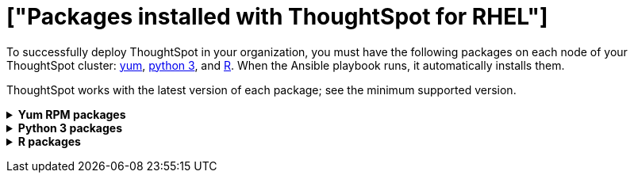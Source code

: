 = ["Packages installed with ThoughtSpot for RHEL"]
:last_updated: 3/20/2020
:permalink: /:collection/:path.html
:sidebar: mydoc_sidebar

To successfully deploy ThoughtSpot in your organization, you must have the following packages on each node of your ThoughtSpot cluster: <<yum,yum>>, <<pip,python 3>>, and <<r,R>>.
When the Ansible playbook runs, it automatically installs them.

ThoughtSpot works with the latest version of each package;
see the minimum supported version.+++<details id="yum">++++++<summary>+++*Yum RPM packages*+++</summary>+++ {% include content/rhel/yum-rpm-packages.md %}+++</details>++++++<details id="pip">++++++<summary>+++*Python 3 packages*+++</summary>+++ {% include content/rhel/pip-rpm-packages.md %}+++</details>++++++<details id="r">++++++<summary>+++*R packages*+++</summary>+++ {% include content/rhel/r-rpm-packages.md %}+++</details>+++
